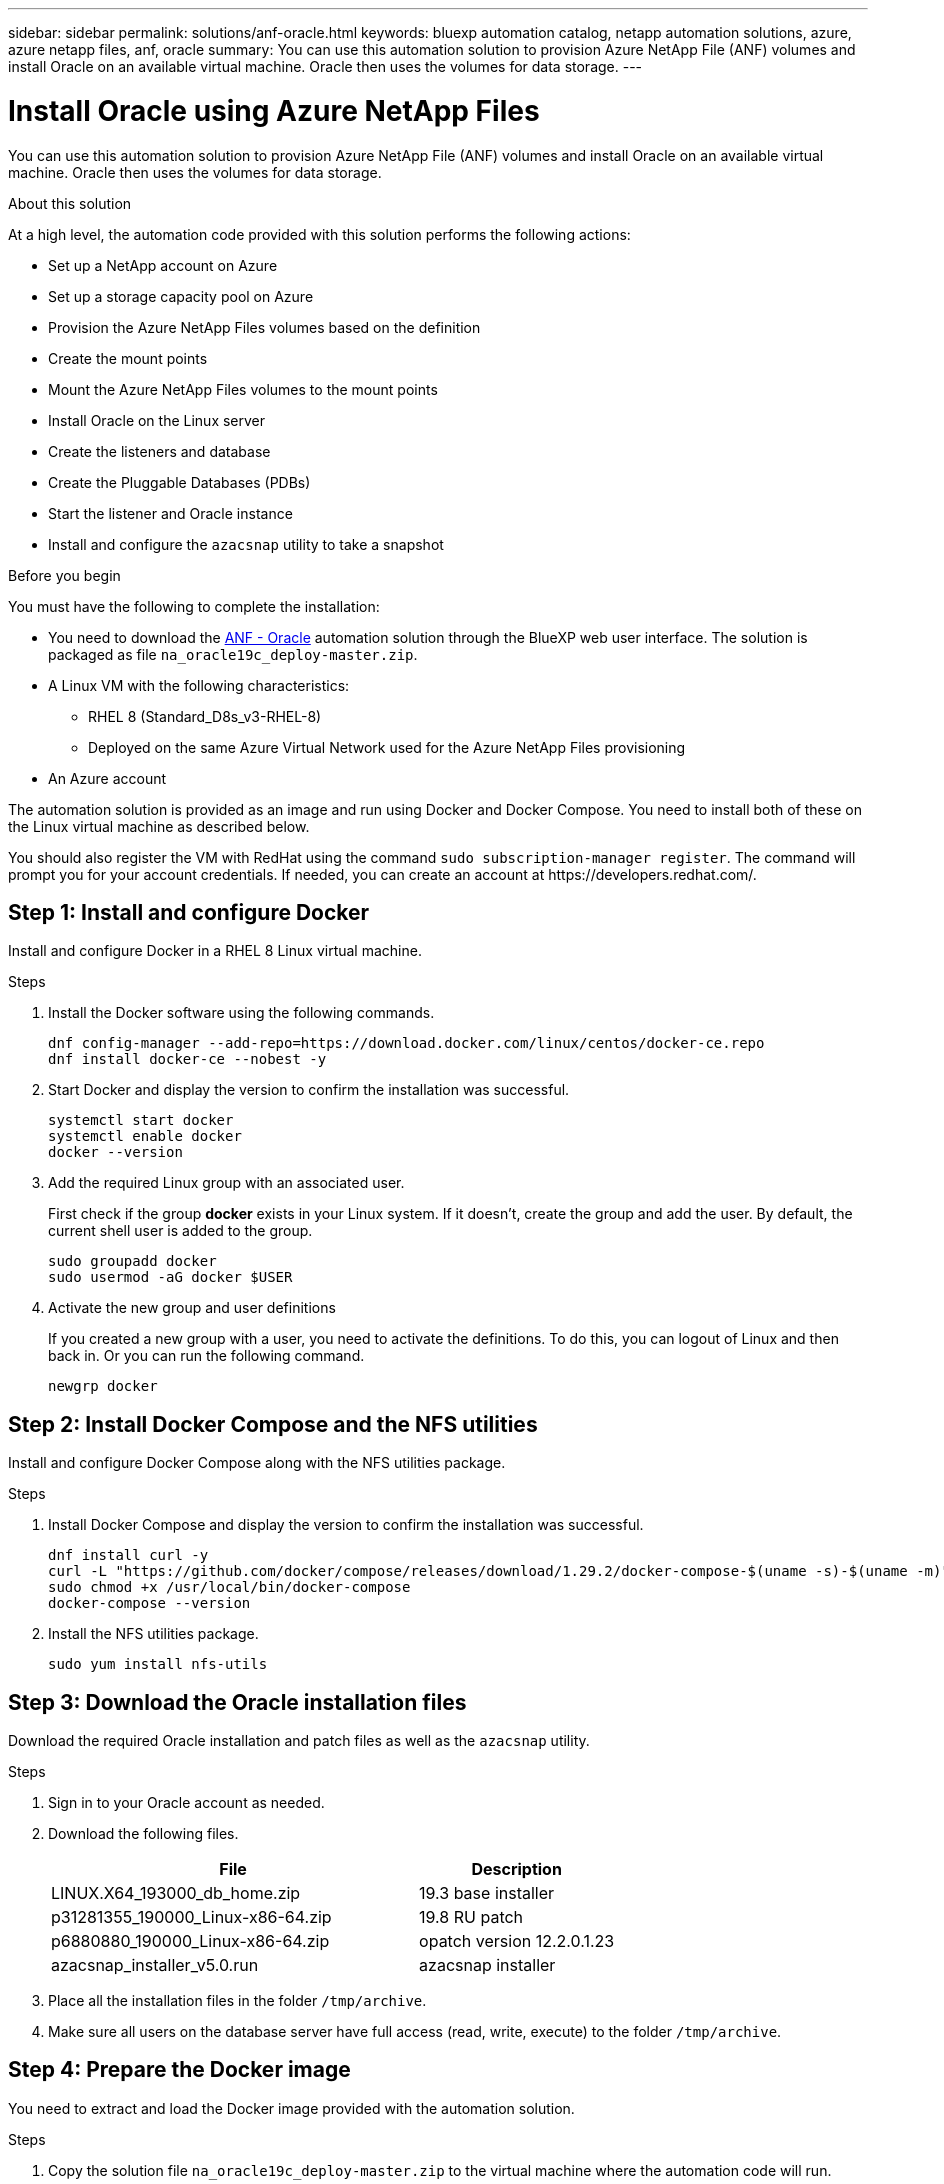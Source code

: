 ---
sidebar: sidebar
permalink: solutions/anf-oracle.html
keywords: bluexp automation catalog, netapp automation solutions, azure, azure netapp files, anf, oracle
summary: You can use this automation solution to provision Azure NetApp File (ANF) volumes and install Oracle on an available virtual machine. Oracle then uses the volumes for data storage.
---

= Install Oracle using Azure NetApp Files
:hardbreaks:
:nofooter:
:icons: font
:linkattrs:
:imagesdir: ./media/

[.lead]
You can use this automation solution to provision Azure NetApp File (ANF) volumes and install Oracle on an available virtual machine. Oracle then uses the volumes for data storage.

.About this solution

At a high level, the automation code provided with this solution performs the following actions:

* Set up a NetApp account on Azure
* Set up a storage capacity pool on Azure
* Provision the Azure NetApp Files volumes based on the definition
* Create the mount points
* Mount the Azure NetApp Files volumes to the mount points
* Install Oracle on the Linux server
* Create the listeners and database
* Create the Pluggable Databases (PDBs)
* Start the listener and Oracle instance
* Install and configure the `azacsnap` utility to take a snapshot

.Before you begin

You must have the following to complete the installation:

* You need to download the https://console.bluexp.netapp.com/automationCatalog[ANF - Oracle^] automation solution through the BlueXP web user interface. The solution is packaged as file `na_oracle19c_deploy-master.zip`.
* A Linux VM with the following characteristics:
** RHEL 8 (Standard_D8s_v3-RHEL-8)
** Deployed on the same Azure Virtual Network used for the Azure NetApp Files provisioning
* An Azure account

The automation solution is provided as an image and run using Docker and Docker Compose. You need to install both of these on the Linux virtual machine as described below.

You should also register the VM with RedHat using the command `sudo subscription-manager register`. The command will prompt you for your account credentials. If needed, you can create an account at \https://developers.redhat.com/.

== Step 1: Install and configure Docker

Install and configure Docker in a RHEL 8 Linux virtual machine.

.Steps

. Install the Docker software using the following commands.
+
[source,cli]
dnf config-manager --add-repo=https://download.docker.com/linux/centos/docker-ce.repo
dnf install docker-ce --nobest -y

. Start Docker and display the version to confirm the installation was successful.
+
[source,cli]
systemctl start docker
systemctl enable docker
docker --version

. Add the required Linux group with an associated user.
+
First check if the group *docker* exists in your Linux system. If it doesn't, create the group and add the user. By default, the current shell user is added to the group.
+
[source,cli]
sudo groupadd docker
sudo usermod -aG docker $USER

. Activate the new group and user definitions
+
If you created a new group with a user, you need to activate the definitions. To do this, you can logout of Linux and then back in. Or you can run the following command.
+
[source,cli]
newgrp docker

== Step 2: Install Docker Compose and the NFS utilities

Install and configure Docker Compose along with the NFS utilities package.

.Steps

. Install Docker Compose and display the version to confirm the installation was successful.
+
[source,cli]
dnf install curl -y
curl -L "https://github.com/docker/compose/releases/download/1.29.2/docker-compose-$(uname -s)-$(uname -m)" -o /usr/local/bin/docker-compose
sudo chmod +x /usr/local/bin/docker-compose
docker-compose --version

. Install the NFS utilities package.
+
[source,cli]
sudo yum install nfs-utils

== Step 3: Download the Oracle installation files

Download the required Oracle installation and patch files as well as the `azacsnap` utility.

.Steps

. Sign in to your Oracle account as needed.

. Download the following files.
+
[cols="65,35"*,options="header"]
|===
|File
|Description
|LINUX.X64_193000_db_home.zip
|19.3 base installer
|p31281355_190000_Linux-x86-64.zip
|19.8 RU patch
|p6880880_190000_Linux-x86-64.zip
|opatch version 12.2.0.1.23
|azacsnap_installer_v5.0.run
|azacsnap installer
|===

. Place all the installation files in the folder `/tmp/archive`.

. Make sure all users on the database server have full access (read, write, execute) to the folder `/tmp/archive`.

== Step 4: Prepare the Docker image

You need to extract and load the Docker image provided with the automation solution.

.Steps

. Copy the solution file `na_oracle19c_deploy-master.zip` to the virtual machine where the automation code will run.
+
[source,cli]
scp -i ~/<private-key.pem> -r na_oracle19c_deploy-master.zip user@<IP_ADDRESS_OF_VM>
+
The input parameter `private-key.pem` is your private key file used for Azure virtual machine authentication.

. Navigate to the correct folder with the solution file and unzip the file.
+
[source,cli]
unzip na_oracle19c_deploy-master.zip

. Navigate to the new folder `na_oracle19c_deploy-master` created with the unzip operation and list the files. You should see file `ora_anf_bck_image.tar.gz`.
[source,cli]
ls -lt

. Load the Docker image file. The load operation should normally complete in a few seconds.
+
[source,cli]
docker load -i ora_anf_bck_image.tar.gz

. Confirm the Docker image is loaded.
+
[source,cli]
docker images
+
You should see the Docker image `ora_anf_bck_image` with the tag `latest`.
+
----
   REPOSITORY          TAG       IMAGE ID      CREATED      SIZE
ora_anf_bck_image    latest   ay98y7853769   1 week ago   2.58GB
----

== Step 5: Create an external volume

You need an external volume to make sure the Terraform state files and other important files are persistent. These files must be available for Terraform to run the workflow and deployments.

.Steps

. Create an external volume outside of Docker Compose.
+
Make sure to update the volume name before running the command.
+
[source,cli]
docker volume create <VOLUME_NAME>

. Add the path to the external volume to the `.env` environment file using the command:
+
`PERSISTENT_VOL=path/to/external/volume:/ora_anf_prov`.
+
Remember to keep the existing file contents and colon formatting. For example:
+
[source,cli]
PERSISTENT_VOL= ora_anf _volume:/ora_anf_prov

. Update the Terraform variables.
.. Navigate to the folder `ora_anf_variables`.
.. Confirm the following two files exist: `terraform.tfvars` and `variables.tf`.
.. Update the values in `terraform.tfvars` as required for your environment.

== Step 6: Install Oracle

You can now provision and install Oracle.

.Steps

. Install Oracle using the following sequence of commands.
+
[source,cli]
docker-compose up terraform_ora_anf
bash /ora_anf_variables/setup.sh
docker-compose up linux_config
bash /ora_anf_variables/permissions.sh
docker-compose up oracle_install

. Reload your Bash variables and confirm by displaying the value for `ORACLE_HOME`.
.. `cd /home/oracle`
.. `source .bash_profile`
.. `echo $ORACLE_HOME`

. You should be able to login to Oracle.
[source,cli]
sudo su oracle

== Step 7: Validate the Oracle installation

You should confirm the Oracle installation was successful.

.Steps

. Log in to the Linux Oracle server and display a list of the Oracle processes. This confirms the installation completed as expected and the Oracle database is running.
+
[source,cli]
ps -ef | grep ora

. Log in to the database to examine the database configuration and to confirm the PDBs were created properly.
+
[source,cli]
sqlplus / as sysdba
+
You should see output similar to the following:
+
----
SQL*Plus: Release 19.0.0.0.0 - Production on Thu May 6 12:52:51 2021
Version 19.8.0.0.0

Copyright (c) 1982, 2019, Oracle. All rights reserved.

Connected to:
Oracle Database 19c Enterprise Edition Release 19.0.0.0.0 - Production
Version 19.8.0.0.0
----

. Execute a few simple SQL commands to confirm the database is available.
[source,sql]
select name, log_mode from v$database;
show pdbs.

== Step 8: Install the azacsnap utility and perform a snapshot backup

You need to install and run the `azacsnap` utility to perform a snapshot backup.

.Steps

. Install the container.
+
[source,sql]
docker-compose up azacsnap_install

. Switch to the snapshot user account.
+
[source,sql]
su - azacsnap
execute /tmp/archive/ora_wallet.sh

. Configure a storage backup detail file. This will create the `azacsnap.json` configuration file.
+
[source,sql]
cd /home/azacsnap/bin/
azacsnap -c configure –-configuration new

. Perform a snapshot backup.
+
[source,sql]
azacsnap -c backup –-other data --prefix ora_test --retention=1

== Step 9: Optionally migrate an on-premise PDB to the cloud

You can optionally migrate the on-premise PDB to the cloud.

.Steps

. Set the variables in the `tfvars` files as needed for your environment.

. Migrate the PDB.
+
[source,cli]
docker-compose -f docker-compose-relocate.yml up

